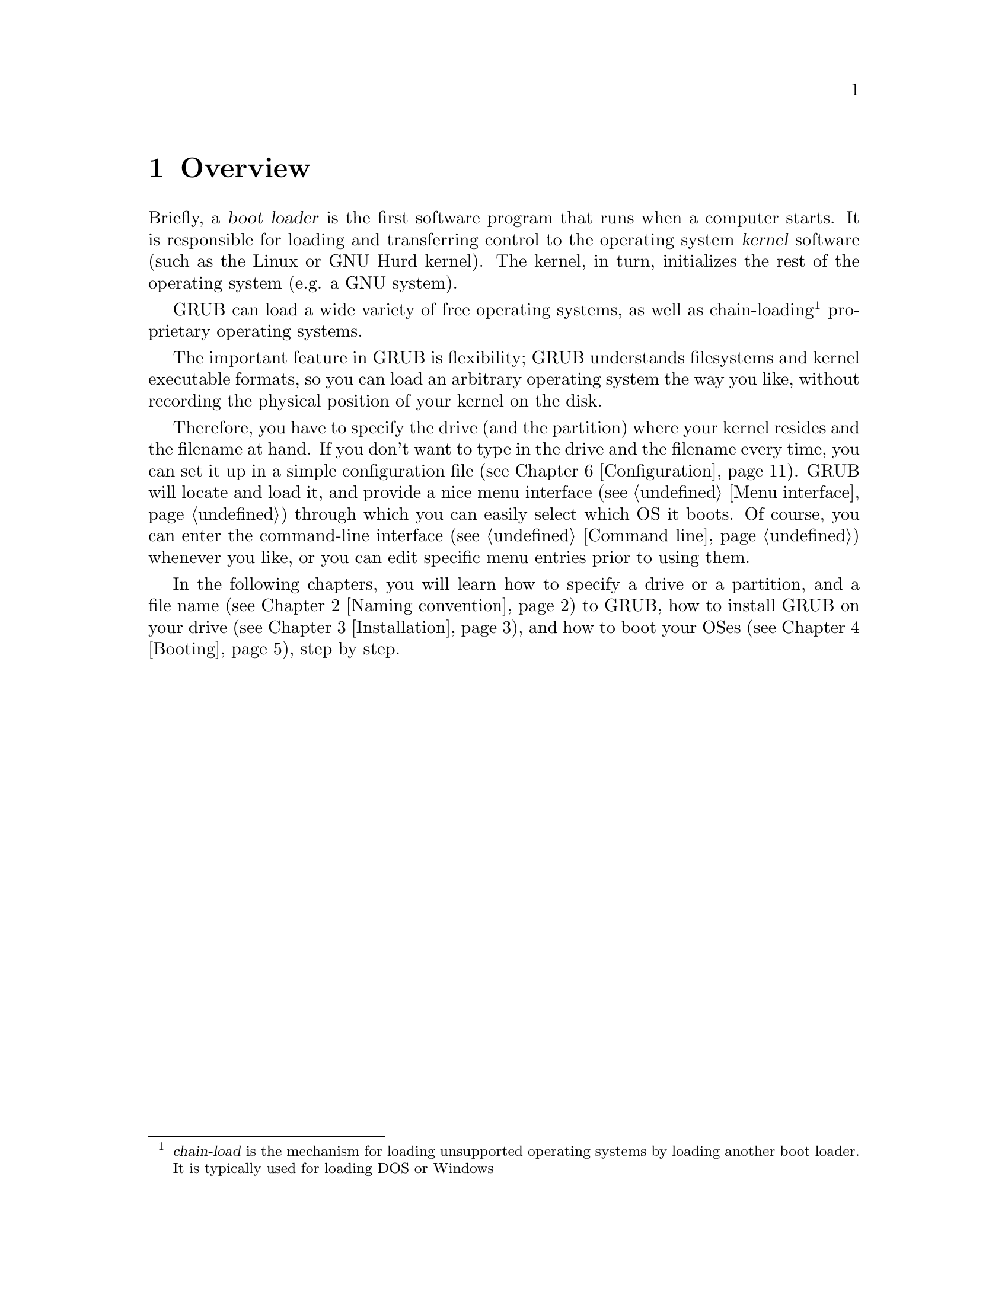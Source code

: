 @node Overview
@chapter Overview

Briefly, a @dfn{boot loader} is the first software program that runs when
a computer starts.  It is responsible for loading and transferring
control to the operating system @dfn{kernel} software (such as the Linux
or GNU Hurd kernel).  The kernel, in turn, initializes the rest of the
operating system (e.g. a GNU system).

GRUB can load a wide variety of free operating systems, as well as
chain-loading@footnote{@dfn{chain-load} is the mechanism for loading
unsupported operating systems by loading another boot loader. It is
typically used for loading DOS or Windows} proprietary operating
systems.

The important feature in GRUB is flexibility; GRUB understands
filesystems and kernel executable formats, so you can load an arbitrary
operating system the way you like, without recording the physical
position of your kernel on the disk.

Therefore, you have to specify the drive (and the partition) where your
kernel resides and the filename at hand. If you don't want to type in
the drive and the filename every time, you can set it up in a simple
configuration file (@pxref{Configuration}). GRUB will locate and load
it, and provide a nice menu interface (@pxref{Menu interface}) through
which you can easily select which OS it boots. Of course, you can enter
the command-line interface (@pxref{Command line}) whenever you like, or
you can edit specific menu entries prior to using them.

In the following chapters, you will learn how to specify a drive or a
partition, and a file name (@pxref{Naming convention}) to GRUB, how to
install GRUB on your drive (@pxref{Installation}), and how to boot your
OSes (@pxref{Booting}), step by step.


@c @node Fundamentals
@c @chapter Introduction to the technical basic knowledge
@c
@c I'm going to include Bill White's documentation here, once his
@c copyright problem will be solved.


@node Naming convention
@chapter Naming convention

The device syntax used in GRUB is a wee bit different from what you may
have seen before in your operating system(s), and you need to know it so
that you can specify a drive/partition.

Look at the following examples and explanations:

@example
(fd0)
@end example

First of all, GRUB requires that the device name is enclosed with
@samp{(} and @samp{)}. The @samp{fd} part means that it is a floppy
disk. The number @samp{0} is the drive number, which is counted from
@emph{zero}. This expression means that GRUB will use the whole floppy
disk.

@example
(hd0,1)
@end example

Here, @samp{hd} means it is a hard disk drive. The first integer
@samp{0} indicates the drive number, that is, the first hard disk, while
the second integer, @samp{1}, indicates the partition number (or the
@sc{pc} slice number in the BSD terminology). Once again, please note
that the partition numbers are counted from @emph{zero}, not from
one. This expression means the second partition of the first hard disk
drive. In this case, GRUB uses one partition of the disk, instead of the
whole disk.

@example
(hd0,4)
@end example

This specifies the first @dfn{extended partition} of the first hard disk
drive. Note that the partition numbers for extended partitions are
counted from @samp{4}, regardless of the actual number of primary
partitions on your hard disk.

@example
(hd1,a)
@end example

This means the BSD @samp{a} partition of the second hard disk. If you
need to specify which @sc{pc} slice number should be used, use something
like this: @samp{(hd1,0,a)}. If the @sc{pc} slice number is omitted,
GRUB searches for the first @sc{pc} slice which has a BSD @samp{a}
partition.

Of course, to actually access the disks or partitions with GRUB, you
need to use the device specification in a command, like @samp{root
(fd0)} or @samp{unhide (hd0,2)}. To help you find out which number is a
partition you want, the GRUB command-line (@pxref{Command line}) options
have argument completion. That means that, for example, you only need to
type @samp{root (}, followed by a @key{TAB}, and GRUB will display the
list of drives, partitions, or filenames, so it should be quite easy to
determine the name of your target partition, even with minimal knowledge
of the syntax.

Note that GRUB does @emph{not} distinguish IDE from SCSI - it simply
counts the drive numbers from zero, regardless of their type. Normally,
any IDE drive number is less than any SCSI drive number, although that
is not true if you change the boot sequence by swapping IDE and SCSI
drives in your BIOS.

Now the question is, how to specify a file? Again, see this example:

@example
(hd0,0)/vmlinuz
@end example

This specifies the file named @samp{vmlinuz}, found on the first
partition of the first hard disk drive. Note that the argument
completion works with file names, too.

That was easy, admit it. Do read the next chapter, to find out how to
actually install GRUB on your drive.


@node Installation
@chapter Installation

First, you need to have GRUB itself properly installed on your system,
(@pxref{Obtaining and Building GRUB}) either from the source tarball, or
as a package for your OS.

To use GRUB, you need to install it on your drive. There are two ways of
doing that - either using the grub shell (@pxref{Invoking the grub
shell}) on a UNIX-like OS, or by using the native Stage 2. These are
quite similar, however, the shell might probe a wrong BIOS drive, so
better be careful.

Also, if you install GRUB on a UNIX-like OS, please make sure that you
have an emergency boot disk ready, so that you can rescue your computer
if, by any chance, your hard drive becomes unusable (unbootable).

GRUB comes with boot images, which are normally installed in the
@file{/usr/share/grub/i386-pc} directory. You need to copy the files
@file{stage1}, @file{stage2}, and @file{*stage1_5} to the directory
@file{/boot/grub}.

@menu
* Installing GRUB on a floppy::
* Installing GRUB on a hard disk::
@end menu


@node Installing GRUB on a floppy
@section Installing GRUB on a floppy

To create a GRUB boot floppy, you need to take the @file{stage1} and
@file{stage2} files from @file{/boot/grub} directory, and write them to
the first and the second block of the floppy disk.

@quotation
@strong{Caution:} This procedure will destroy any data currently stored
on the floppy.
@end quotation

On a UNIX like operating system, that is done with the following
commands:

@example
@group
# cd /boot/grub
# dd if=stage1 of=/dev/fd0 bs=512 count=1
# dd if=stage2 of=/dev/fd0 bs=512 seek=1
@end group
@end example

The device filename may be different. Consult the manual for your OS.


@node Installing GRUB on a hard disk
@section Installing GRUB on a hard disk

@quotation
@strong{Caution:} Installing GRUB's stage1 in this manner will erase the
normal boot-sector used by an OS.
@end quotation

GRUB can currently boot GNU Mach, Linux, FreeBSD, NetBSD, and OpenBSD
directly, so using it on a boot sector should be okay. But generally, it
would be a good idea to back up the first sector of the partition on
which you are installing GRUB's stage1. This isn't as important if you
are installing GRUB on the first sector of a hard disk, since it's easy
to reinitialize it (e.g. by running @samp{FDISK /MBR} from DOS).

If you decide to install GRUB in the native environment, which is
definitely desirable, you'll either need to create the GRUB boot disk,
and reboot your computer with it, or run the grub shell (@pxref{Invoking
the grub shell}) as the super-user (@samp{root}).

Once started, GRUB will show the command-line interface (@pxref{Command
line}). First, set the GRUB's @dfn{root device}@footnote{Note that
GRUB's root device does not neccessarily have to be your OS's root
partition; if you need to specify a root partition for your OS, add the
argument into the command @command{kernel}.} to the partition which has
your GRUB images, like this:

@example
grub> root (hd0,0)
@end example

If you are not sure which partition actually holds these files, use the
@command{find} command, like this:

@example
grub> find /boot/grub/stage1
@end example

This will search for the filename @file{/boot/grub/stage1} and show the
devices which contain the file.

Once you've set the root device correctly, run the command
@command{setup}:

@example
grub> setup (hd0)
@end example

This command will install GRUB on the MBR (@pxref{MBR}) in the first
drive. If you want to install GRUB into the @dfn{boot sector} of a
partition instead of the MBR, specify a partition into which you want to
install GRUB:

@example
grub> setup (hd0,0)
@end example

If you install GRUB into a partition or a drive except for the first
one, you must chain-load GRUB from another boot loader. Refer the manual
for the boot loader to know how to chain-load GRUB.

@c FIXME: you should specify --force-lba when...

That's all there is to it: now you can boot GRUB without a GRUB
floppy. See the next chapter to find out how to boot your operating
systems from GRUB.


@node Booting
@chapter Booting

For Multiboot-compliant kernels, GRUB can load them in a consistent way,
but, for some free operating systems, you need to use some OS-specific
magic.

@menu
* General boot methods::
* OS-specific notes::
@end menu


@node General boot methods
@section How to boot operating systems

GRUB has two distinct sets of boot methods, that is, loading an
operating system directly and chain-loading another boot loader which
then will load an operating system actually. Generally speaking, the
former is preferable, because you don't need to install or maintain
other boot loaders and GRUB is flexible enough to load an operating
system from an arbitrary disk/partition. However, the latter is
sometimes required, since GRUB doesn't support all the existing
operating systems natively.

@menu
* Loading an operating system directly::
* Chain-loading::
@end menu


@node Loading an operating system directly
@subsection How to boot an OS directly by GRUB

The native format supported by GRUB is Multiboot (@pxref{Top, Multiboot
Specification, Motivation, multiboot, The Multiboot Specification}), but
Linux, FreeBSD, NetBSD and OpenBSD are also supported for
convenience. If you want to boot other operating systems, you will have
to chain-load them (@pxref{Chain-loading}).

Generally, GRUB can boot any Multiboot-compliant OS in the following
steps:

@enumerate
@item
Set GRUB's root device to the drive where the OS images are stored by
the command @command{root}.

@item
Load the kernel image by the command @command{kernel}.

@item
If you need modules, load them with the command @command{module} or
@command{modulenounzip}.

@item
Run the command @command{boot}.
@end enumerate

Linux, FreeBSD, NetBSD and OpenBSD can be booted in a similar
manner. You can load a kernel image by the command @command{kernel} and
then run the command @command{boot}. If the kernel requires some
parameters, just append the parameters to @command{kernel}, after the
filename of the kernel. Also, please refer to @ref{OS-specific notes},
for the information on your OS-specific issues.


@node Chain-loading
@subsection Load another boot loader to boot unsupported operating systems

If you want to boot an unsupported operating system (e.g. Windows 95),
chain-load the boot loader for the operating system. Normally, the boot
loader is embedded in the @dfn{boot sector} of the partition on which
the operating system is installed.

First, set GRUB's root device to the partition by the command
@command{rootnoverify}:

@example
grub> rootnoverify (hd0,0)
@end example

Second, set the @dfn{active} flag in the partition by the command
@command{makeactive}@footnote{This is not necessary for most modern
operating systems.}:

@example
grub> makeactive
@end example

Third, load the boot loader by the command @command{chainloader}:

@example
grub> chainloader +1
@end example

@samp{+1} indicates that GRUB should read one sector from the start of
the partition. The complete description about this syntax can be found
in @ref{Filesystem}. If this succeeds, run the command @command{boot}.

However, DOS and Windows have a deficiency, so you might have to use
more complicated instructions. @xref{OS-specific notes}, for more
information.


@node OS-specific notes
@section Some caveats on OS-specific issues

Here, we describe some caveats on several operating systems.

@menu
* GNU/Hurd::
* GNU/Linux::
* FreeBSD::
* NetBSD::
* OpenBSD::
* DOS/Windows::
* SCO UnixWare::
@end menu


@node GNU/Hurd
@subsection GNU/Hurd

Since GNU/Hurd is Multiboot-compliant, it is easy to boot it; there is
nothing special about it. But do not forget that you have to specify a
root partition to the kernel.

@enumerate
@item
Set GRUB's root device to the same drive as GNU/Hurd's. Probably the
command @code{find /boot/gnumach} or similar can help you.

@item
Load the kernel and the module, like this:

@example
@group
grub> kernel /boot/gnumach root=hd0s1
grub> module /boot/serverboot
@end group
@end example

@item
Run the command @command{boot}.
@end enumerate


@node GNU/Linux
@subsection GNU/Linux

It is relatively easy to boot GNU/Linux from GRUB, because it somewhat
resembles booting a Multiboot-compliant OS.

@enumerate
@item
Set GRUB's root device to the same drive as GNU/Linux's. Probably the
command @code{find /vmlinuz} or similar can help you.

@item
Load the kernel:

@example
grub> kernel /vmlinuz root=/dev/hda1
@end example

If you need to specify some kernel parameters, just append them to the
command. For example, to set @option{vga} to @samp{ext}, do this:

@example
grub> kernel /vmlinuz root=/dev/hda1 vga=ext
@end example

See the documentation in the Linux source tree for the complete
information on the available options.

@item
If you use initrd, execute the command @command{initrd} after
@command{kernel}:

@example
grub> initrd /initrd
@end example

@item
Finally, run the command @command{boot}.
@end enumerate

@strong{Caution:} If you use an initrd and specify the @samp{mem=}
option to the kernel, to let it use less than actual memory size, you
will also have to specify the same memory size to GRUB. To let GRUB know
the size, run the command @command{uppermem} @emph{before} loading the
kernel. See @xref{Command-line-specific commands}, for more information.

@node FreeBSD
@subsection FreeBSD

GRUB can directly load both kernel formats, ELF and a.out, but this is
deprecated, since FreeBSD's bootstrap interface sometimes changes
heavily, so GRUB can't guarantee to pass kernel parameters correctly.

Thus, we'd recommend loading the very flexible loader
@file{/boot/loader} instead. See this example:

@example
@group
grub> root (hd0,a)
grub> kernel /boot/loader
grub> boot
@end group
@end example


@node NetBSD
@subsection NetBSD

GRUB can load NetBSD a.out and ELF directly, follow these steps:

@enumerate
@item
Set GRUB's root device with @command{root}.

@item
Load the kernel with @command{kernel}. You should append the ugly option
@option{--type=netbsd}, if you want to load a ELF kernel, like this:

@example
grub> kernel --type=netbsd /netbsd-elf
@end example

@item
Run @command{boot}.
@end enumerate

For now, however, GRUB doesn't allow you to pass kernel parameters, so
it may be better to chain-load it instead, for more information please
see @xref{Chain-loading}.


@node OpenBSD
@subsection OpenBSD

The booting instructions are exactly the same as for NetBSD
(@pxref{NetBSD}).


@node DOS/Windows
@subsection DOS/Windows

GRUB doesn't support booting DOS or Windows directly, so you must
chain-load them (@pxref{Chain-loading}). However, their boot loaders
have some critical deficiencies, so the general methods may not be
enough.

If you have installed DOS (or Windows) on a non-first hard disk, you
have to use the disk swapping technique, because that OS cannot boot
from any disks but the first one. The solution used in GRUB is the
command @command{map} (@pxref{Commands}), like this:

@example
@group
grub> map (hd0) (hd1)
grub> map (hd1) (hd0)
@end group
@end example

This performs a @dfn{virtual} swap between your first and second hard
drive.

@strong{Caution:} This is effective only if DOS (or Windows) uses BIOS
to access the swapped disks. If it uses a special driver for them,
it probably won't work.

Another problem arises if you install more than one sets of DOS/Windows
onto one disk, because they could be confused if there are more than one
primary partitions for DOS/Windows. Certainly you should avoid doing
this, but there is a solution if you do want to do so. Use the partition
hiding/unhiding technique.

If GRUB @dfn{hide}s a DOS (or Windows) partition, then it ignores the
partition. If GRUB @dfn{unhide}s a DOS (or Windows) partition, it
detects the partition. Thus, if you have installed DOS (or Windows) on
the first partition and the second partition of the first hard disk,
to boot the first copy, do the following:

@example
@group
grub> unhide (hd0,0)
grub> hide (hd0,1)
grub> rootnoverify (hd0,0)
grub> chainloader +1
grub> makeactive
grub> boot
@end group
@end example


@node SCO UnixWare
@subsection SCO UnixWare

It is known that the signature in the boot loader for SCO UnixWare is
wrong, so you will have to specify the option @option{--force} to
@command{chainloader}, like this:

@example
@group
grub> rootnoverify (hd1,0)
grub> chainloader --force +1
grub> makeactive
grub> boot
@end group
@end example


@node Network
@chapter Downloading OS images from a network

Although GRUB is a disk-based boot loader, it does provide some network
support. To using the network support, you need to enable at least one
network driver in the build process. For more information please see
@file{netboot/README.netboot} in the source distribution.

@menu
* General usage of network support::
* Diskless::
@end menu


@node General usage of network support
@section How to set up your network

First, you have to set up servers in your network. GRUB requires a
server that will assign an IP address, and a file server. The former is
either BOOTP, DHCP or a RARP server (RARP is deprecated, since it cannot
serve much information). For the latter, only TFTP is supported at the
moment. It is not necessary to run both the servers on one computer. How
to configure the servers is beyond the scope of this document, so please
refer to the manuals specific to those protocols/servers.

Second, run @command{bootp}, @command{dhcp} and @command{rarp} for
BOOTP, DHCP and RARP, respectively. Each command will show an assigned
IP address, a netmask, an IP address for your TFTP server and a
gateway. If any of the addresses is wrong or it causes an error,
probably the configuration of your servers isn't set up properly.

Finally, download your OS images from your network. The network can be
accessed using the network drive @samp{(nd)}. Everything else is very
similar to the normal instructions (@pxref{Booting}).

Here is an example:

@example
@group
grub> bootp
Probing... [NE*000]
NE2000 base ...
Address: 192.168.110.23    Netmask: 255.255.255.0
Server: 192.168.110.14     Gateway: 192.168.110.1

grub> root (nd)
grub> kernel /tftproot/gnumach.gz root=sd0s1
grub> module /tftproot/serverboot.gz
grub> boot
@end group
@end example


@node Diskless
@section Booting from a network

It is sometimes very useful to boot from a network, especially, when you
use a machine which has no local disk. In this case, you need to obtain
a kind of Net Boot @sc{rom}, such as a PXE @sc{rom} or a free software
package like Etherboot. Such a Boot @sc{rom} first boots the machine,
sets up the network card installed into the machine, and downloads a
second stage boot image from the network. Then, the second image will
try to boot an operating system from the network actually.

GRUB provides two second stage images, @file{nbgrub} and
@file{pxegrub}. Those images are the same as the normal Stage 2, except
that they set up a network automatically, and try to load a
configuration file from the network, if specified. The usage is very
simple: If the machine has a PXE @sc{rom}, use @file{pxegrub}. If the
machine has a NBI loader such as Etherboot, use @file{nbgrub}. There is
no difference between them but their formats. As how to load a second
stage image you want to use should be described in the manual on your
Net Boot @sc{rom}, please refer to the manual, for more details. The
topic is beyond the scope of this documentation.

However, there is one thing specific to GRUB. Namely, how to specify a
configuration file in a BOOTP/DHCP server. For now, GRUB uses the tag
@samp{150}, to get the name of a configuration file. This below is an
example about a BOOTP configuration:

@example
@group
allhost:hd=/tmp:bf=null:\
        :ds=145.71.35.1 145.71.32.1:\
        :sm=255.255.254.0:\
        :gw=145.71.35.1:\
        :sa=145.71.35.5:

foo:ht=1:ha=63655d0334a7:ip=145.71.35.127:\
        :bf=/nbgrub:\
        :tc=allhost:\
        :T150="/tftpboot/menu.lst.foo":
@end group
@end example

See the manual about your BOOTP/DHCP server, for more information. The
exact syntax should differ from the example, more or less.


@node Configuration
@chapter Configuration

You probably noticed that you need to type several commands to boot your
OS. There's a solution to that - GRUB provides a menu interface
(@pxref{Menu interface}) from which you can select an item (using arrow
keys) which will do everything to boot an OS.

To enable the menu, you need a configuration file,
@file{/boot/grub/menu.lst}. We'll analyze an example file.

The file first contains some general settings, the menu interface
related options. You can put these commands (@pxref{Menu-specific
commands}) before any of the items (starting with @command{title}).

@example
@group
#
# Sample boot menu configuration file
#
@end group
@end example

As you may have guessed, these lines are comments. Lines starting with a
hash character (@samp{#}), and blank lines, are ignored by GRUB.

@example
@group
# By default, boot the first entry.
default 0
@end group
@end example

The first entry (here, counting starts with number zero, not one!) will
be the default choice.

@example
# Boot automatically after 30 secs.
timeout 30
@end example

As the comment says, GRUB will boot automatically in 30 seconds, unless
interrupted with a keypress.

@example
@group
# Fallback to the second entry.
fallback 1
@end group
@end example

If, for any reason, the default entry doesn't work, fall back to the
second one (this is rarely used, for obvious reasons).

Note that the complete descriptions of these commands, which are menu
interface specific, can be found in @pxref{Menu-specific
commands}. Other descriptions can be found in @ref{Commands}.

Now, on to the actual OS definitions. You will see that each entry
begins with a special command, @command{title}, and the action is
described after it. Note that there is no command @command{boot} at the
end of each item. That is because GRUB automatically executes
@command{boot} if it loads other commands successfully.

The argument for the command @command{title} is used to display a short
title/description of the entry in the menu. Since @command{title}
displays the argument as is, you can write basically anything in there.

@example
@group
# For booting the GNU Hurd
title  GNU/Hurd
root   (hd0,0)
kernel /boot/gnumach.gz root=hd0s1
module /boot/serverboot.gz
@end group
@end example

This boots GNU/Hurd from the first hard disk.

@example
@group
# For booting Linux
title  GNU/Linux
kernel (hd1,0)/vmlinuz root=/dev/hdb1
@end group
@end example

This boots GNU/Linux, but from the second hard disk.

@example
@group
# For booting Mach (getting kernel from floppy)
title  Utah Mach4 multiboot
root   (hd0,2)
pause  Insert the diskette now!!
kernel (fd0)/boot/kernel root=hd0s3
module (fd0)/boot/bootstrap
@end group
@end example

This boots Mach with a kernel on a floppy, but the root filesystem at
hd0s3. It also contains a @command{pause} line, which will cause GRUB to
display a prompt and delay, before actually executing the rest of the
commands and booting.

@example
@group
# For booting FreeBSD
title  FreeBSD
root   (hd0,2,a)
kernel /boot/loader
@end group
@end example

This item will boot FreeBSD kernel loaded from the @samp{a} partition of
the third @sc{pc} slice of the first hard disk.

@example
@group
# For booting OS/2
title OS/2
root  (hd0,1)
makeactive
# chainload OS/2 bootloader from the first sector
chainloader +1
# This is similar to "chainload", but loads a specific file
#chainloader /boot/chain.os2
@end group
@end example

This will boot OS/2, using a chain-loader.

@example
@group
# For booting Windows NT or Windows95
title Windows NT / Windows 95 boot menu
root        (hd0,0)
makeactive
chainloader +1
# For loading DOS if Windows NT is installed
# chainload /bootsect.dos
@end group
@end example

The same as the above, just for Windows.

@example
@group
# For installing GRUB into the hard disk
title Install GRUB into the hard disk
root    (hd0,0)
setup   (hd0)
@end group
@end example

This will just (re)install GRUB on the hard disk.

@example
# Change the colors.
title Change the colors
color light-green/brown blink-red/blue
@end example

In the last entry, the command @command{color} is used, to change the
menu colors (try it!). This command is somewhat special, because it can
be used both in the command-line and in the menu (@pxref{General
commands}). GRUB has several such commands, see the user reference.

We hope that you now understand how to use the basic features of
GRUB. To learn more about GRUB, see the User Reference Manual
(@pxref{Introduction}).

Have fun!

@c FIXME: I think we should write some notes on the security here, or in
@c another chapter. Perhaps we should pick up all the user-visible
@c features in this tutorial and make the reference manual just a record
@c of the pure information. - okuji
@c
@c BTW, how many people think that this tutorial is easy to read? I
@c don't know. God knows? I don't think so. :p - okuji
